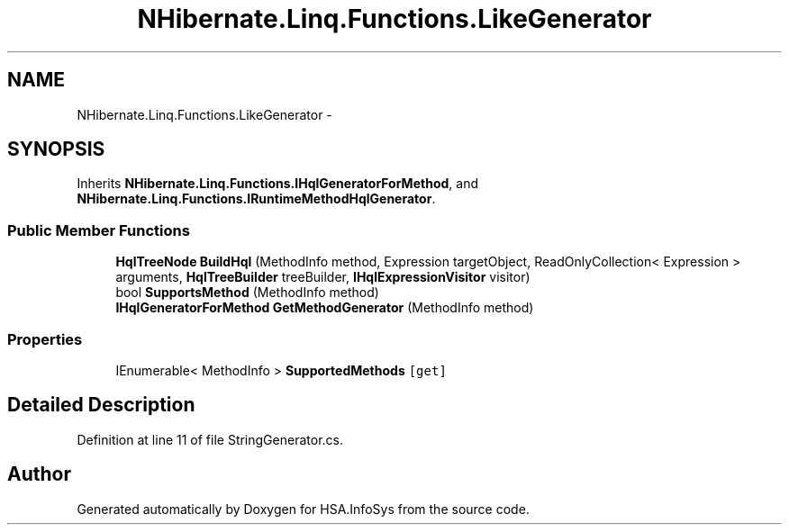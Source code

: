 .TH "NHibernate.Linq.Functions.LikeGenerator" 3 "Fri Jul 5 2013" "Version 1.0" "HSA.InfoSys" \" -*- nroff -*-
.ad l
.nh
.SH NAME
NHibernate.Linq.Functions.LikeGenerator \- 
.SH SYNOPSIS
.br
.PP
.PP
Inherits \fBNHibernate\&.Linq\&.Functions\&.IHqlGeneratorForMethod\fP, and \fBNHibernate\&.Linq\&.Functions\&.IRuntimeMethodHqlGenerator\fP\&.
.SS "Public Member Functions"

.in +1c
.ti -1c
.RI "\fBHqlTreeNode\fP \fBBuildHql\fP (MethodInfo method, Expression targetObject, ReadOnlyCollection< Expression > arguments, \fBHqlTreeBuilder\fP treeBuilder, \fBIHqlExpressionVisitor\fP visitor)"
.br
.ti -1c
.RI "bool \fBSupportsMethod\fP (MethodInfo method)"
.br
.ti -1c
.RI "\fBIHqlGeneratorForMethod\fP \fBGetMethodGenerator\fP (MethodInfo method)"
.br
.in -1c
.SS "Properties"

.in +1c
.ti -1c
.RI "IEnumerable< MethodInfo > \fBSupportedMethods\fP\fC [get]\fP"
.br
.in -1c
.SH "Detailed Description"
.PP 
Definition at line 11 of file StringGenerator\&.cs\&.

.SH "Author"
.PP 
Generated automatically by Doxygen for HSA\&.InfoSys from the source code\&.

